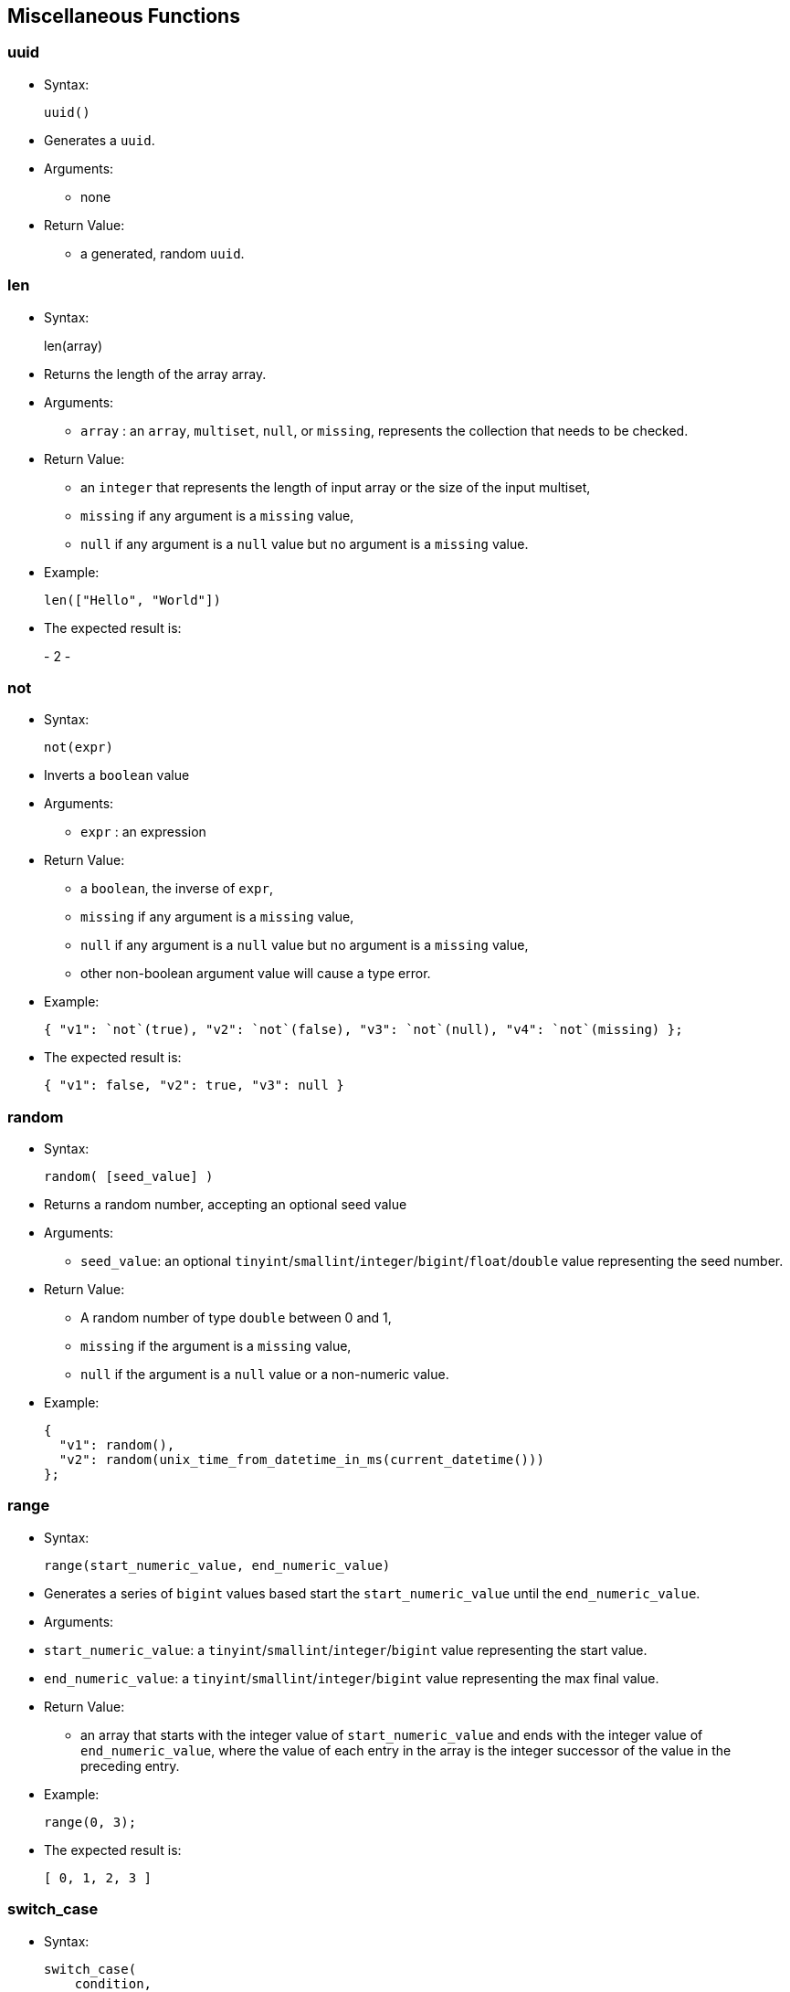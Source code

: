 [[miscellaneous-functions]]
== Miscellaneous Functions

[[uuid]]
=== uuid

* Syntax:
+
------
uuid()
------
* Generates a `uuid`.
* Arguments:
** none
* Return Value:
** a generated, random `uuid`.

[[len]]
=== len

* Syntax:
+
len(array)
* Returns the length of the array array.
* Arguments:
** `array` : an `array`, `multiset`, `null`, or `missing`, represents
the collection that needs to be checked.
* Return Value:
** an `integer` that represents the length of input array or the size of
the input multiset,
** `missing` if any argument is a `missing` value,
** `null` if any argument is a `null` value but no argument is a
`missing` value.
* Example:
+
-----------------------
len(["Hello", "World"])
-----------------------
* The expected result is:
+
-
2
-

[[not]]
=== not

* Syntax:
+
---------
not(expr)
---------
* Inverts a `boolean` value
* Arguments:
** `expr` : an expression
* Return Value:
** a `boolean`, the inverse of `expr`,
** `missing` if any argument is a `missing` value,
** `null` if any argument is a `null` value but no argument is a
`missing` value,
** other non-boolean argument value will cause a type error.
* Example:
+
-----------------------------------------------------------------------------------
{ "v1": `not`(true), "v2": `not`(false), "v3": `not`(null), "v4": `not`(missing) };
-----------------------------------------------------------------------------------
* The expected result is:
+
---------------------------------------
{ "v1": false, "v2": true, "v3": null }
---------------------------------------

[[random]]
=== random

* Syntax:
+
----------------------
random( [seed_value] )
----------------------
* Returns a random number, accepting an optional seed value
* Arguments:
** `seed_value`: an optional
`tinyint`/`smallint`/`integer`/`bigint`/`float`/`double` value
representing the seed number.
* Return Value:
** A random number of type `double` between 0 and 1,
** `missing` if the argument is a `missing` value,
** `null` if the argument is a `null` value or a non-numeric value.
* Example:
+
-----------------------------------------------------------------
{
  "v1": random(),
  "v2": random(unix_time_from_datetime_in_ms(current_datetime()))
};
-----------------------------------------------------------------

[[range]]
=== range

* Syntax:
+
---------------------------------------------
range(start_numeric_value, end_numeric_value)
---------------------------------------------
* Generates a series of `bigint` values based start the
`start_numeric_value` until the `end_numeric_value`.
* Arguments:
* `start_numeric_value`: a `tinyint`/`smallint`/`integer`/`bigint` value
representing the start value.
* `end_numeric_value`: a `tinyint`/`smallint`/`integer`/`bigint` value
representing the max final value.
* Return Value:
** an array that starts with the integer value of `start_numeric_value`
and ends with the integer value of `end_numeric_value`, where the value
of each entry in the array is the integer successor of the value in the
preceding entry.
* Example:
+
------------
range(0, 3);
------------
* The expected result is:
+
--------------
[ 0, 1, 2, 3 ]
--------------

[[switch_case]]
=== switch_case

* Syntax:
+
---------------------------
switch_case(
    condition,
    case1, case1_result,
    case2, case2_result,
    ...,
    default, default_result
)
---------------------------
* Switches amongst a sequence of cases and returns the result of the
first matching case. If no match is found, the result of the default
case is returned.
* Arguments:
** `condition`: a variable (any type is allowed).
** `caseI/default`: a variable (any type is allowed).
** `caseI/default_result`: a variable (any type is allowed).
* Return Value:
** `caseI_result` if `condition` matches `caseI`, otherwise
`default_result`.
* Example 1:
+
------------
switch_case(
    "a",
    "a", 0,
    "x", 1,
    "y", 2,
    "z", 3
);
------------
* The expected result is:
+
-
0
-
* Example 2:
+
------------
switch_case(
    "a",
    "x", 1,
    "y", 2,
    "z", 3
);
------------
* The expected result is:
+
-
3
-

[[deep_equal]]
=== deep_equal

* Syntax:
+
------------------------
deep_equal(expr1, expr2)
------------------------
* Assess the equality between two expressions of any type (e.g., object,
arrays, or multiset). Two objects are deeply equal iff both their types
and values are equal.
* Arguments:
** `expr1` : an expression,
** `expr2` : an expression.
* Return Value:
** `true` or `false` depending on the data equality,
** `missing` if any argument is a `missing` value,
** `null` if any argument is a `null` value but no argument is a
`missing` value.
* Example:
+
-----------------------------------------------------------------
deep_equal(
           {
             "id":1,
             "project":"AsterixDB",
             "address":{"city":"Irvine", "state":"CA"},
             "related":["Hivestrix", "Preglix", "Apache VXQuery"]
           },
           {
             "id":1,
             "project":"AsterixDB",
             "address":{"city":"San Diego", "state":"CA"},
             "related":["Hivestrix", "Preglix", "Apache VXQuery"]
           }
);
-----------------------------------------------------------------
* The expected result is:
+
-----
false
-----

